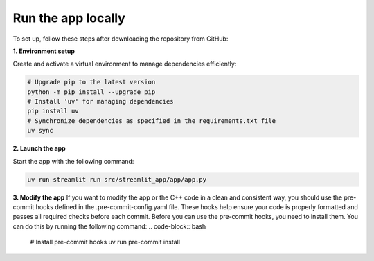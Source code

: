 .. _installation_guide_app:

Run the app locally
===================

To set up, follow these steps after downloading the repository from GitHub:

**1. Environment setup**

Create and activate a virtual environment to manage dependencies efficiently:

.. code-block:: bash

   # Upgrade pip to the latest version
   python -m pip install --upgrade pip
   # Install 'uv' for managing dependencies
   pip install uv
   # Synchronize dependencies as specified in the requirements.txt file
   uv sync


**2. Launch the app**

Start the app with the following command:

.. code-block:: bash

   uv run streamlit run src/streamlit_app/app/app.py

**3. Modify the app**
If you want to modify the app or the C++ code in a clean and consistent way, you should use the pre-commit hooks defined in the .pre-commit-config.yaml file.
These hooks help ensure your code is properly formatted and passes all required checks before each commit.
Before you can use the pre-commit hooks, you need to install them. You can do this by running the following command:
.. code-block:: bash

   # Install pre-commit hooks
   uv run pre-commit install
